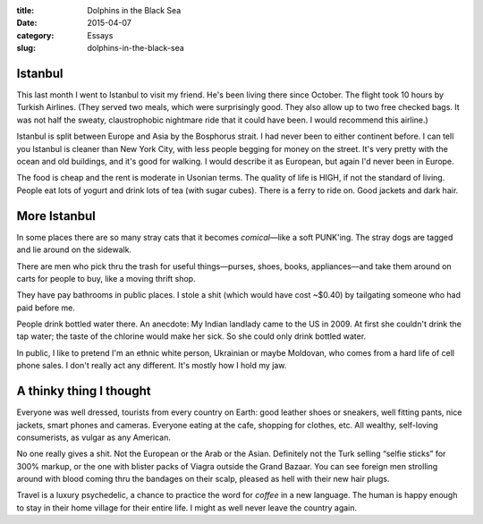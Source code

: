 :title:  Dolphins in the Black Sea
:date:   2015-04-07
:category: Essays
:slug: dolphins-in-the-black-sea

Istanbul
========

This last month I went to Istanbul to visit my friend. He's been living
there since October. The flight took 10 hours by Turkish Airlines. (They
served two meals, which were surprisingly good. They also allow up to
two free checked bags. It was not half the sweaty, claustrophobic
nightmare ride that it could have been. I would recommend this airline.)

Istanbul is split between Europe and Asia by the Bosphorus strait. I had
never been to either continent before. I can tell you Istanbul is
cleaner than New York City, with less people begging for money on the
street. It's very pretty with the ocean and old buildings, and it's good
for walking. I would describe it as European, but again I'd never been
in Europe.

The food is cheap and the rent is moderate in Usonian terms. The quality
of life is HIGH, if not the standard of living. People eat lots of
yogurt and drink lots of tea (with sugar cubes). There is a ferry to
ride on. Good jackets and dark hair.

More Istanbul
=============

In some places there are so many stray cats that it becomes
*comical*\ —like a soft PUNK'ing. The stray dogs are tagged and lie
around on the sidewalk.

There are men who pick thru the trash for useful things—purses, shoes,
books, appliances—and take them around on carts for people to buy,
like a moving thrift shop.

They have pay bathrooms in public places. I stole a shit (which would
have cost ~$0.40) by tailgating someone who had paid before me.

People drink bottled water there. An anecdote: My Indian landlady came
to the US in 2009. At first she couldn't drink the tap water; the taste
of the chlorine would make her sick. So she could only drink bottled
water.

In public, I like to pretend I'm an ethnic white person, Ukrainian or
maybe Moldovan, who comes from a hard life of cell phone sales. I don't
really act any different. It's mostly how I hold my jaw.

A thinky thing I thought
========================

Everyone was well dressed, tourists from every country on Earth: good
leather shoes or sneakers, well fitting pants, nice jackets, smart
phones and cameras. Everyone eating at the cafe, shopping for clothes,
etc. All wealthy, self-loving consumerists, as vulgar as any American.

No one really gives a shit. Not the European or the Arab or the Asian.
Definitely not the Turk selling “selfie sticks” for 300% markup, or the
one with blister packs of Viagra outside the Grand Bazaar. You can see
foreign men strolling around with blood coming thru the bandages on
their scalp, pleased as hell with their new hair plugs.

Travel is a luxury psychedelic, a chance to practice the word for
*coffee* in a new language. The human is happy enough to stay in their
home village for their entire life. I might as well never leave the
country again.
